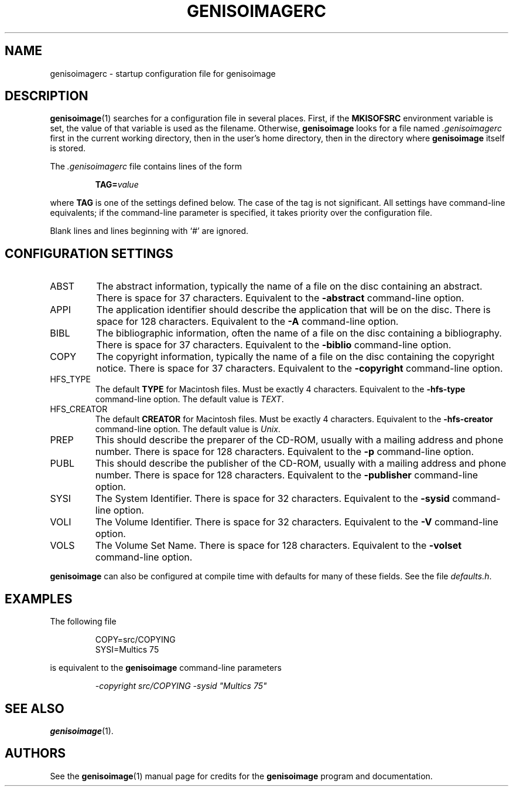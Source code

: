.\" genisoimagerc.5 -*- nroff -*-
.\" Derived from genisoimage.1
.\" Copyright 1993-1998 by Yggdrasil Computing
.\" Copyright 1996-1997 by Robert Leslie
.\" Copyright 1997-2001 by James Pearson
.\" Copyright 1999-2006 by Joerg Schilling
.\" Copyright 2002-2003 by Jungshik Shin
.\" Copyright 2003 by Jaakko Heinonen
.\" Copyright 2006 by the Cdrkit maintainers
.\"
.TH GENISOIMAGERC 5 "13 Dec 2006"
.\" ----------------------------------------
.SH NAME
genisoimagerc \- startup configuration file for genisoimage
.SH DESCRIPTION
.BR genisoimage (1)
searches for a configuration file in several places.  First, if the
.B MKISOFSRC
environment variable is set, the value of that variable is used as the
filename.  Otherwise,
.B genisoimage
looks for a file named
.I .genisoimagerc
first in the current working directory, then in the user's home
directory, then in the directory where
.B genisoimage
itself is stored.
.PP
The
.I .genisoimagerc
file contains lines of the form
.IP
.BI TAG= value
.PP
where
.B TAG
is one of the settings defined below.  The case of the tag is not
significant.  All settings have command-line equivalents; if the
command-line parameter is specified, it takes priority over the
configuration file.
.PP
Blank lines and lines beginning with `#' are ignored.
.\" ----------------------------------------
.SH "CONFIGURATION SETTINGS"
.IP ABST
The abstract information, typically the name of a file on the disc
containing an abstract.  There is space for 37 characters.
Equivalent to the
.B \-abstract
command-line option.
.IP APPI
The application identifier should describe the application that will be
on the disc.  There is space for 128 characters.  Equivalent to the
.B \-A
command-line option.
.IP BIBL
The bibliographic information, often the name of a file on the disc
containing a bibliography.  There is space for 37 characters.
Equivalent to the
.B \-biblio
command-line option.
.IP COPY
The copyright information, typically the name of a file on the disc
containing the copyright notice.  There is space for 37 characters.
Equivalent to the
.B \-copyright
command-line option.
.IP HFS_TYPE
The default
.B TYPE
for Macintosh files. Must be exactly 4 characters.  Equivalent to the
.B \-hfs\-type
command-line option.  The default value is
.IR TEXT .
.IP HFS_CREATOR
The default
.B CREATOR
for Macintosh files. Must be exactly 4 characters.  Equivalent to the
.B \-hfs\-creator
command-line option.  The default value is
.IR Unix .
.IP PREP
This should describe the preparer of the CD-ROM, usually with a mailing
address and phone number.  There is space for 128 characters.
Equivalent to the
.B \-p
command-line option.
.IP PUBL
This should describe the publisher of the CD-ROM, usually with a
mailing address and phone number.  There is space for 128 characters.
Equivalent to the
.B \-publisher
command-line option.
.IP SYSI
The System Identifier.  There is space for 32 characters.
Equivalent to the
.B \-sysid
command-line option.
.IP VOLI
The Volume Identifier.  There is space for 32 characters.
Equivalent to the
.B \-V
command-line option.
.IP VOLS
The Volume Set Name.  There is space for 128 characters.
Equivalent to the
.B \-volset
command-line option.
.PP
.B genisoimage
can also be configured at compile time with defaults for many of these
fields.  See the file
.IR defaults.h .
.\" ----------------------------------------
.SH EXAMPLES
The following file
.IP
.nf
COPY=src/COPYING
SYSI=Multics 75
.fi
.PP
is equivalent to the
.B genisoimage
command-line parameters
.IP
.I "\-copyright src/COPYING \-sysid \(dqMultics 75\(dq"
.\" ----------------------------------------
.SH "SEE ALSO"
.BR genisoimage (1).
.\" ----------------------------------------
.SH AUTHORS
See the
.BR genisoimage (1)
manual page for credits for the
.B genisoimage
program and documentation.
